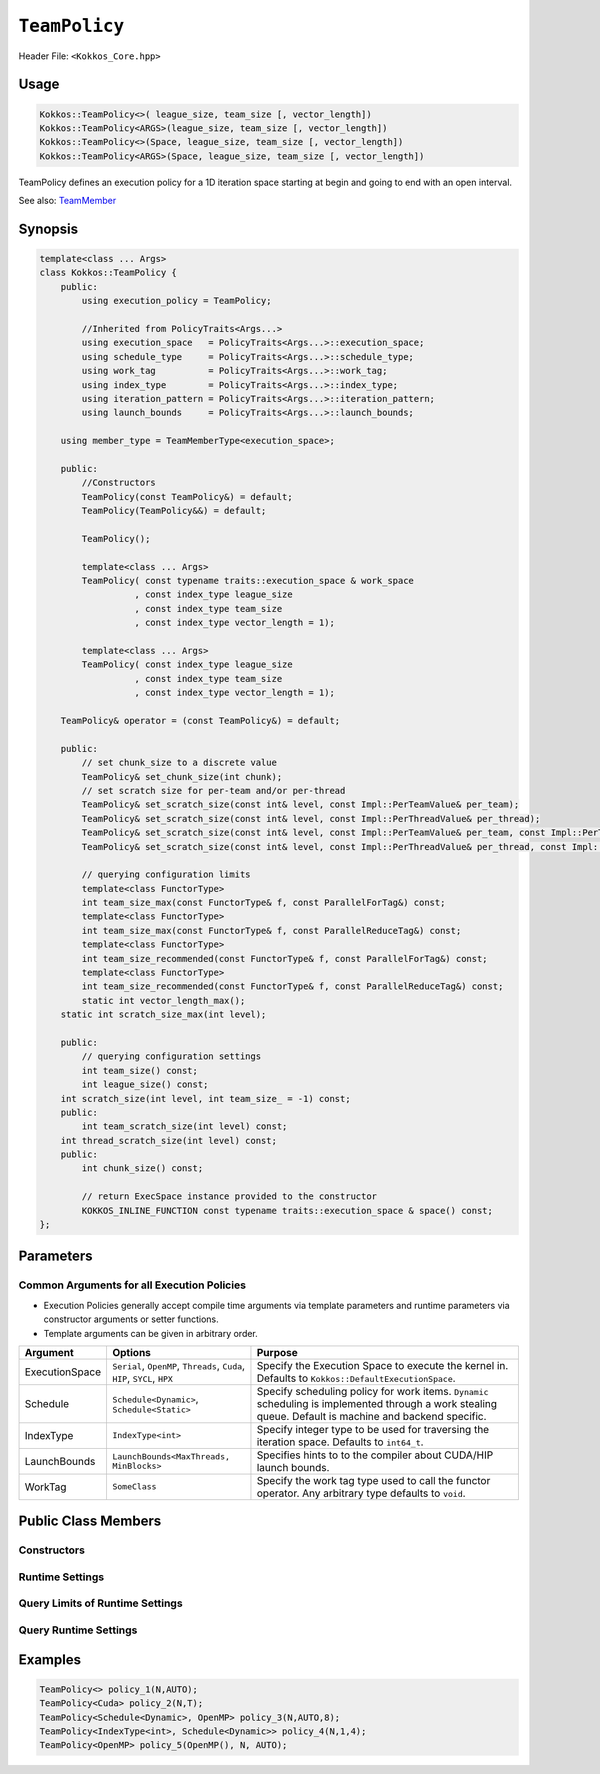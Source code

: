 ``TeamPolicy``
==============

.. role:: cppkokkos(code)
    :language: cppkokkos

Header File: ``<Kokkos_Core.hpp>``

Usage
-----

.. code-block:: cpp

    Kokkos::TeamPolicy<>( league_size, team_size [, vector_length])
    Kokkos::TeamPolicy<ARGS>(league_size, team_size [, vector_length])
    Kokkos::TeamPolicy<>(Space, league_size, team_size [, vector_length])
    Kokkos::TeamPolicy<ARGS>(Space, league_size, team_size [, vector_length])

TeamPolicy defines an execution policy for a 1D iteration space starting at begin and going to end with an open interval. 

See also: `TeamMember <TeamHandleConcept.html>`_

Synopsis 
--------

.. code-block:: cpp

    template<class ... Args>
    class Kokkos::TeamPolicy {
        public:
            using execution_policy = TeamPolicy;

            //Inherited from PolicyTraits<Args...>  
            using execution_space   = PolicyTraits<Args...>::execution_space; 
            using schedule_type     = PolicyTraits<Args...>::schedule_type; 
            using work_tag          = PolicyTraits<Args...>::work_tag; 
            using index_type        = PolicyTraits<Args...>::index_type; 
            using iteration_pattern = PolicyTraits<Args...>::iteration_pattern; 
            using launch_bounds     = PolicyTraits<Args...>::launch_bounds;

        using member_type = TeamMemberType<execution_space>;

        public:
            //Constructors
            TeamPolicy(const TeamPolicy&) = default;
            TeamPolicy(TeamPolicy&&) = default;

            TeamPolicy();
            
            template<class ... Args>
            TeamPolicy( const typename traits::execution_space & work_space
                      , const index_type league_size
                      , const index_type team_size
                      , const index_type vector_length = 1);

            template<class ... Args>
            TeamPolicy( const index_type league_size
                      , const index_type team_size
                      , const index_type vector_length = 1);

        TeamPolicy& operator = (const TeamPolicy&) = default;

        public:
            // set chunk_size to a discrete value
            TeamPolicy& set_chunk_size(int chunk);
            // set scratch size for per-team and/or per-thread
            TeamPolicy& set_scratch_size(const int& level, const Impl::PerTeamValue& per_team);
            TeamPolicy& set_scratch_size(const int& level, const Impl::PerThreadValue& per_thread);
            TeamPolicy& set_scratch_size(const int& level, const Impl::PerTeamValue& per_team, const Impl::PerThreadValue& per_thread);
            TeamPolicy& set_scratch_size(const int& level, const Impl::PerThreadValue& per_thread, const Impl::PerTeamValue& per_team);

            // querying configuration limits
            template<class FunctorType>
            int team_size_max(const FunctorType& f, const ParallelForTag&) const;
            template<class FunctorType>
            int team_size_max(const FunctorType& f, const ParallelReduceTag&) const;
            template<class FunctorType>
            int team_size_recommended(const FunctorType& f, const ParallelForTag&) const;
            template<class FunctorType>
            int team_size_recommended(const FunctorType& f, const ParallelReduceTag&) const;
            static int vector_length_max(); 
        static int scratch_size_max(int level); 

        public:
            // querying configuration settings
            int team_size() const;
            int league_size() const;
        int scratch_size(int level, int team_size_ = -1) const;
        public:
            int team_scratch_size(int level) const;
        int thread_scratch_size(int level) const;
        public:
            int chunk_size() const;

            // return ExecSpace instance provided to the constructor
            KOKKOS_INLINE_FUNCTION const typename traits::execution_space & space() const;
    };

Parameters
----------

Common Arguments for all Execution Policies
~~~~~~~~~~~~~~~~~~~~~~~~~~~~~~~~~~~~~~~~~~~

* Execution Policies generally accept compile time arguments via template parameters and runtime parameters via constructor arguments or setter functions.
* Template arguments can be given in arbitrary order.

+----------------+----------------------------------------------------------------------------+---------------------------------------------------------------------------------------------------------------------------------------------------------+
| Argument       | Options                                                                    | Purpose                                                                                                                                                 |
+================+============================================================================+=========================================================================================================================================================+
| ExecutionSpace |  ``Serial``, ``OpenMP``, ``Threads``, ``Cuda``, ``HIP``, ``SYCL``, ``HPX`` | Specify the Execution Space to execute the kernel in. Defaults to ``Kokkos::DefaultExecutionSpace``.                                                    |
+----------------+----------------------------------------------------------------------------+---------------------------------------------------------------------------------------------------------------------------------------------------------+
| Schedule       | ``Schedule<Dynamic>``, ``Schedule<Static>``                                | Specify scheduling policy for work items. ``Dynamic`` scheduling is implemented through a work stealing queue. Default is machine and backend specific. |
+----------------+----------------------------------------------------------------------------+---------------------------------------------------------------------------------------------------------------------------------------------------------+
| IndexType      | ``IndexType<int>``                                                         | Specify integer type to be used for traversing the iteration space. Defaults to ``int64_t``.                                                            |
+----------------+----------------------------------------------------------------------------+---------------------------------------------------------------------------------------------------------------------------------------------------------+
| LaunchBounds   | ``LaunchBounds<MaxThreads, MinBlocks>``                                    | Specifies hints to to the compiler about CUDA/HIP launch bounds.                                                                                        |
+----------------+----------------------------------------------------------------------------+---------------------------------------------------------------------------------------------------------------------------------------------------------+
| WorkTag        | ``SomeClass``                                                              | Specify the work tag type used to call the functor operator. Any arbitrary type defaults to ``void``.                                                   |
+----------------+----------------------------------------------------------------------------+---------------------------------------------------------------------------------------------------------------------------------------------------------+

Public Class Members
--------------------

Constructors
~~~~~~~~~~~~
 
.. cppkokkos:function:: TeamPolicy()
   
    * Default Constructor uninitialized policy.

.. cppkokkos:function:: TeamPolicy(const TeamPolicy&) = default;

    * Copy constructor

.. cppkokkos:function:: TeamPolicy(TeamPolicy&&) = default;

    * Move constructor

.. cppkokkos:function:: TeamPolicy(index_type league_size, index_type team_size, index_type vector_length=1)

    * Request to launch ``league_size`` work items, each of which is assigned to a team of threads with ``team_size`` threads, using a vector length of ``vector_length``. If the team size is not possible when calling a parallel policy, that kernel launch may throw. 

.. cppkokkos:function:: TeamPolicy(index_type league_size, Impl::AUTO_t, index_type vector_length=1)

    * Request to launch ``league_size`` work items, each of which is assigned to a team of threads of a size determined by Kokkos, using a vector length of ``vector_length``. The team size may be determined lazily at launch time, taking into account properties of the functor.

.. cppkokkos:function:: TeamPolicy(execution_space space, index_type league_size, index_type team_size, index_type vector_length=1)

    * Request to launch ``league_size`` work items, each of which is assigned to a team of threads with ``team_size`` threads, using a vector length of ``vector_length``. If the team size is not possible when calling a parallel policy, that kernel launch may throw. Use the provided execution space instance during a kernel launch.

.. cppkokkos:function:: TeamPolicy(execution_space space, index_type league_size, Impl::AUTO_t, index_type vector_length=1)

    * Request to launch ``league_size`` work items, each of which is assigned to a team of threads of a size determined by Kokkos, using a vector length of ``vector_length``. The team size may be determined lazily at launch time, taking into account properties of the functor. Use the provided execution space instance during a kernel launch.

Runtime Settings
~~~~~~~~~~~~~~~~

.. cppkokkos:function:: inline TeamPolicy& set_chunk_size(int chunk);

    * Set the chunk size. Each physical team of threads will get assigned ``chunk`` consecutive teams. Default is 1.
    * Returns: reference to ``*this``

.. cppkokkos:function:: inline TeamPolicy& set_scratch_size(const int& level, const Impl::PerTeamValue& per_team);

.. cppkokkos:function:: inline TeamPolicy& set_scratch_size(const int& level, const Impl::PerThreadValue& per_thread);

.. cppkokkos:function:: inline TeamPolicy& set_scratch_size(const int& level, const Impl::PerTeamValue& per_team, const Impl::PerThreadValue& per_thread);

.. cppkokkos:function:: inline TeamPolicy& set_scratch_size(const int& level, const Impl::PerThreadValue& per_thread, const Impl::PerTeamValue& per_team);

    * Set the per team and per thread scratch size. 
        - ``level``: set the storage level. 0 is closest cache. 1 is closest storage (e.g. high bandwidth memory)
        - ``per_team``: wrapper for the per team size of scratch in bytes. Returned by the function ``PerTeam(int)``.
        - ``per_thread``: wrapper for the per thread size of scratch in bytes. Returned by the function ``PerThread(int)``.
    * One can set the scratch size for level 0 and 1 independently by calling the function twice. Subsequent calls with the same level overwrite the previous value. 
    * Returns: reference to ``*this``

Query Limits of Runtime Settings
~~~~~~~~~~~~~~~~~~~~~~~~~~~~~~~~

.. _parallelFor: ../parallel-dispatch/parallel_for.html

.. |parallelFor| replace:: :cppkokkos:func:`parallel_for`

.. _parallelReduce: ../parallel-dispatch/parallel_reduce.html

.. |parallelReduce| replace:: :cppkokkos:func:`parallel_reduce`

.. cppkokkos:function:: template<class FunctorType> int team_size_max(const FunctorType& f, const ParallelForTag&) const;

.. cppkokkos:function:: template<class FunctorType> int team_size_max(const FunctorType& f, const ParallelReduceTag&) const;

    * Query the maximum team size possible given a specific functor. The tag denotes whether this is for a |parallelFor|_ or a |parallelReduce|_.
    * Note: this is not a static function! The function will take into account settings for vector length and scratch size of ``*this``. Using a value larger than the return value will result in dispatch failure. 
    * Returns: The maximum value for ``team_size`` allowed to be given to be used with an otherwise identical ``TeamPolicy`` for dispatching the functor ``f``.

.. cppkokkos:function:: template<class FunctorType> int team_size_recommended(const FunctorType& f, const ParallelForTag&) const;

.. cppkokkos:function:: template<class FunctorType> int team_size_recommended(const FunctorType& f, const ParallelReduceTag&) const;

    * Query the recommended team size for the specific functor ``f``. The tag denotes whether this is for a |parallelFor|_ or a |parallelReduce|_.
    * Note: this is not a static function! The function will take into account settings for vector length and scratch size of ``*this``.
    * Returns: The recommended value for ``team_size`` to be given to be used with an otherwise identical ``TeamPolicy`` for dispatching the functor ``f``.

.. cppkokkos:function:: static int vector_length_max(); 
    
    * Returns: the maximum valid value for vector length.

.. cppkokkos:function:: static int scratch_size_max(int level); 

    * Returns: the maximum total scratch size in bytes, for the given level.
    * Note: If a kernel performs team-level reductions or scan operations, not all of this memory will be available for dynamic user requests. Some of that maximal scratch size is being used for internal operations. The actual size of these internal allocations depends on the value type used in the reduction or scan.

Query Runtime Settings
~~~~~~~~~~~~~~~~~~~~~~

.. cppkokkos:function:: int team_size() const;

    * Returns: the requested team size.

.. cppkokkos:function:: int league_size() const;

    * Returns: the requested league size.

.. cppkokkos:function:: int scratch_size(int level, int team_size_ = -1) const;

    * This function returns the total scratch size requested. If ``team_size`` is not provided, the team size for the calculation is used from the internal setting (i.e. the result of calling ``this->team_size()``). Otherwise, the provided team size is used.
    * Returns: the value for the total scratch size in bytes in the specified scratch level.

.. cppkokkos:function:: int team_scratch_size(int level) const;

    * Returns: the value for the per team scratch size in bytes in the specified scratch level.

.. cppkokkos:function:: int thread_scratch_size(int level) const;

    * Returns: the value for the per thread scratch size in bytes in the specified scratch level.

.. cppkokkos:function:: int chunk_size() const;

    * Returns: the chunk size, set via ``set_chunk_size()``.

Examples
--------

.. code-block:: cpp

    TeamPolicy<> policy_1(N,AUTO);
    TeamPolicy<Cuda> policy_2(N,T);
    TeamPolicy<Schedule<Dynamic>, OpenMP> policy_3(N,AUTO,8);
    TeamPolicy<IndexType<int>, Schedule<Dynamic>> policy_4(N,1,4);
    TeamPolicy<OpenMP> policy_5(OpenMP(), N, AUTO);
